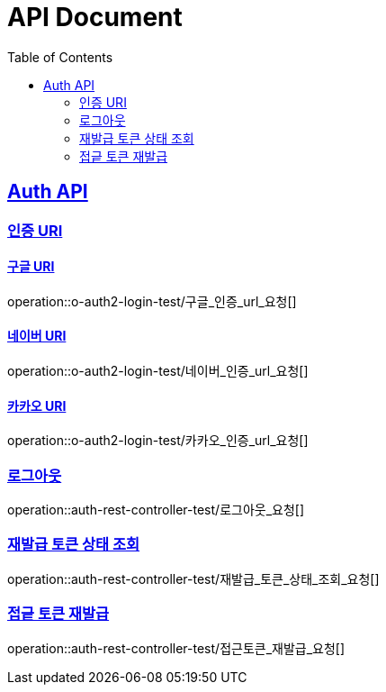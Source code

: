 = API Document
:doctype: book
:icons: font
:source-highlighter: highlightjs // 문서에 표기되는 코드들의 하이라이팅을 highlightjs를 사용
:toc: left // toc (Table Of Contents)를 문서의 좌측에 두기
:toclevels: 2
:sectlinks:
:docinfo: shared-head

== Auth API
=== 인증 URI

==== 구글 URI
operation::o-auth2-login-test/구글_인증_url_요청[]

==== 네이버 URI
operation::o-auth2-login-test/네이버_인증_url_요청[]

==== 카카오 URI
operation::o-auth2-login-test/카카오_인증_url_요청[]

=== 로그아웃
operation::auth-rest-controller-test/로그아웃_요청[]

=== 재발급 토큰 상태 조회
operation::auth-rest-controller-test/재발급_토큰_상태_조회_요청[]

=== 접긑 토큰 재발급
operation::auth-rest-controller-test/접근토큰_재발급_요청[]